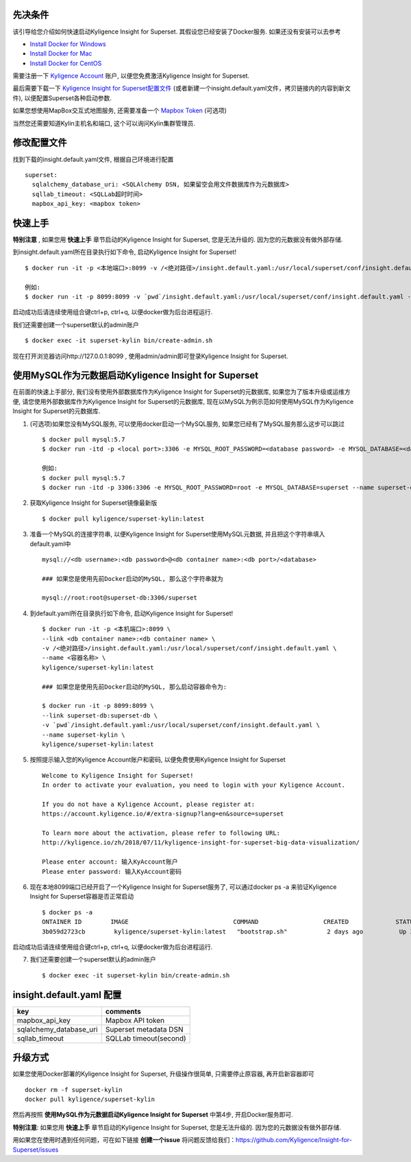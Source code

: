 先决条件
========

该引导给您介绍如何快速启动Kyligence Insight for Superset. 其假设您已经安装了Docker服务. 如果还没有安装可以去参考

* `Install Docker for Windows`_
* `Install Docker for Mac`_
* `Install Docker for CentOS`_

需要注册一下 `Kyligence Account`_ 账户, 以便您免费激活Kyligence Insight for Superset.

最后需要下载一下 `Kyligence Insight for Superset配置文件`_ (或者新建一个insight.default.yaml文件，拷贝链接内的内容到新文件), 以便配置Superset各种启动参数.

如果您想使用MapBox交互式地图服务, 还需要准备一个 `Mapbox Token`_ (可选项)

当然您还需要知道Kylin主机名和端口, 这个可以询问Kylin集群管理员.


修改配置文件
============

找到下载的insight.default.yaml文件, 根据自己环境进行配置 ::

  superset:
    sqlalchemy_database_uri: <SQLAlchemy DSN, 如果留空会用文件数据库作为元数据库>
    sqllab_timeout: <SQLLab超时时间>
    mapbox_api_key: <mapbox token>

快速上手
========

**特别注意** , 如果您用 **快速上手** 章节启动的Kyligence Insight for Superset, 您是无法升级的. 因为您的元数据没有做外部存储.

到insight.default.yaml所在目录执行如下命令, 启动Kyligence Insight for Superset! ::

  $ docker run -it -p <本地端口>:8099 -v /<绝对路径>/insight.default.yaml:/usr/local/superset/conf/insight.default.yaml --name <容器名称> kyligence/superset-kylin:latest

  例如:
  $ docker run -it -p 8099:8099 -v `pwd`/insight.default.yaml:/usr/local/superset/conf/insight.default.yaml --name superset-kylin kyligence/superset-kylin:latest

启动成功后请连续使用组合键ctrl+p, ctrl+q, 以便docker做为后台进程运行.

我们还需要创建一个superset默认的admin账户 ::

   $ docker exec -it superset-kylin bin/create-admin.sh

现在打开浏览器访问http://127.0.0.1:8099 , 使用admin/admin即可登录Kyligence Insight for Superset.


使用MySQL作为元数据启动Kyligence Insight for Superset
=====================================================

在前面的快速上手部分, 我们没有使用外部数据库作为Kyligence Insight for Superset的元数据库, 如果您为了版本升级或运维方便, 请您使用外部数据库作为Kyligence Insight for Superset的元数据库, 现在以MySQL为例示范如何使用MySQL作为Kyligence Insight for Superset的元数据库.

1. (可选项)如果您没有MySQL服务, 可以使用docker启动一个MySQL服务, 如果您已经有了MySQL服务那么这步可以跳过 ::

     $ docker pull mysql:5.7
     $ docker run -itd -p <local port>:3306 -e MYSQL_ROOT_PASSWORD=<database password> -e MYSQL_DATABASE=<database name> --name <container name> mysql:5.7 --character-set-server=utf8mb4 --collation-server=utf8mb4_unicode_ci

     例如:
     $ docker pull mysql:5.7
     $ docker run -itd -p 3306:3306 -e MYSQL_ROOT_PASSWORD=root -e MYSQL_DATABASE=superset --name superset-db mysql:5.7 --character-set-server=utf8mb4 --collation-server=utf8mb4_unicode_ci

2. 获取Kyligence Insight for Superset镜像最新版 ::

     $ docker pull kyligence/superset-kylin:latest

3. 准备一个MySQL的连接字符串, 以便Kyligence Insight for Superset使用MySQL元数据, 并且把这个字符串填入default.yaml中 ::

     mysql://<db username>:<db password>@<db container name>:<db port>/<database>

     ### 如果您是使用先前Docker启动的MySQL, 那么这个字符串就为

     mysql://root:root@superset-db:3306/superset

4. 到default.yaml所在目录执行如下命令, 启动Kyligence Insight for Superset! ::

     $ docker run -it -p <本机端口>:8099 \
     --link <db container name>:<db container name> \
     -v /<绝对路径>/insight.default.yaml:/usr/local/superset/conf/insight.default.yaml \
     --name <容器名称> \
     kyligence/superset-kylin:latest

     ### 如果您是使用先前Docker启动的MySQL, 那么启动容器命令为:

     $ docker run -it -p 8099:8099 \
     --link superset-db:superset-db \
     -v `pwd`/insight.default.yaml:/usr/local/superset/conf/insight.default.yaml \
     --name superset-kylin \
     kyligence/superset-kylin:latest

5. 按照提示输入您的Kyligence Account账户和密码, 以便免费使用Kyligence Insight for Superset ::

     Welcome to Kyligence Insight for Superset!
     In order to activate your evaluation, you need to login with your Kyligence Account.

     If you do not have a Kyligence Account, please register at:
     https://account.kyligence.io/#/extra-signup?lang=en&source=superset

     To learn more about the activation, please refer to following URL:
     http://kyligence.io/zh/2018/07/11/kyligence-insight-for-superset-big-data-visualization/

     Please enter account: 输入KyAccount账户
     Please enter password: 输入KyAccount密码


6. 现在本地8099端口已经开启了一个Kyligence Insight for Superset服务了, 可以通过docker ps -a 来验证Kyligence Insight for Superset容器是否正常启动 ::

     $ docker ps -a
     ONTAINER ID        IMAGE                             COMMAND                  CREATED             STATUS                            PORTS                    NAMES
     3b059d2723cb        kyligence/superset-kylin:latest   "bootstrap.sh"           2 days ago          Up 3 seconds (health: starting)   0.0.0.0:8099->8099/tcp   superset-kylin

启动成功后请连续使用组合键ctrl+p, ctrl+q, 以便docker做为后台进程运行.

7. 我们还需要创建一个superset默认的admin账户 ::

   $ docker exec -it superset-kylin bin/create-admin.sh


insight.default.yaml 配置
==========================

============================= ============================================
key                              comments
============================= ============================================
mapbox_api_key                  Mapbox API token
sqlalchemy_database_uri         Superset metadata DSN
sqllab_timeout                  SQLLab timeout(second)
============================= ============================================



升级方式
========

如果您使用Docker部署的Kyligence Insight for Superset, 升级操作很简单, 只需要停止原容器, 再开启新容器即可 ::

  docker rm -f superset-kylin
  docker pull kyligence/superset-kylin

然后再按照 **使用MySQL作为元数据启动Kyligence Insight for Superset** 中第4步, 开启Docker服务即可.

**特别注意**: 如果您用 **快速上手** 章节启动的Kyligence Insight for Superset, 您是无法升级的. 因为您的元数据没有做外部存储.

用如果您在使用时遇到任何问题，可在如下链接 **创建一个issue** 将问题反馈给我们：https://github.com/Kyligence/Insight-for-Superset/issues


.. _`Kyligence Account`: https://account.kyligence.io/#/extra-signup?lang=en&source=superset
.. _`Install Docker for Windows`: https://docs.docker.com/docker-for-windows/install/
.. _`Install Docker for Mac`: https://docs.docker.com/docker-for-mac/install/
.. _`Install Docker for CentOS`: https://docs.docker.com/install/linux/docker-ce/centos/
.. _`Mapbox Token`: https://www.mapbox.com/help/how-access-tokens-work/
.. _`Kyligence Insight for Superset配置文件`: https://raw.githubusercontent.com/Kyligence/Insight-for-Superset/master/insight.default.yaml


